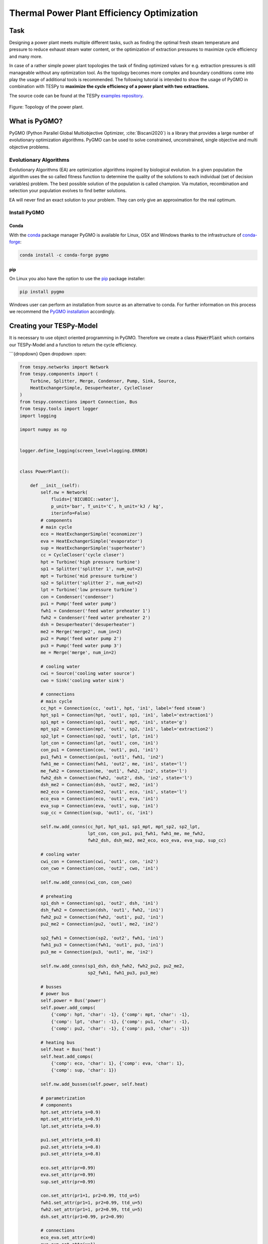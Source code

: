 .. _tespy_tutorial_pygmo_optimization_label:

Thermal Power Plant Efficiency Optimization
-------------------------------------------

Task
^^^^

Designing a power plant meets multiple different tasks, such as finding the
optimal fresh steam temperature and pressure to reduce exhaust steam water
content, or the optimization of extraction pressures to maximize cycle
efficiency and many more.

In case of a rather simple power plant topologies the task of finding optimized
values for e.g. extraction pressures is still manageable without any
optimization tool. As the topology becomes more complex and boundary
conditions come into play the usage of additional tools is recommended. The
following tutorial is intended to show the usage of PyGMO in combination with
TESPy to **maximize the cycle efficiency of a power plant with two**
**extractions.**

The source code can be found at the TESPy
`examples repository <https://github.com/oemof/oemof-examples/tree/master/oemof_examples/tespy/efficiency_optimization>`__.

.. figure:: /api/_images/power_plant_two_extractions.svg
    :align: center

    Figure: Topology of the power plant.

What is PyGMO?
^^^^^^^^^^^^^^

PyGMO (Python Parallel Global Multiobjective Optimizer, :cite:`Biscani2020`) is
a library that provides a large number of evolutionary optimization algorithms.
PyGMO can be used to solve constrained, unconstrained, single objective and
multi objective problems.

Evolutionary Algorithms
+++++++++++++++++++++++

Evolutionary Algorithms (EA) are optimization algorithms inspired by biological
evolution. In a given population the algorithm uses the so called fitness
function to determine the quality of the solutions to each individual (set of
decision variables) problem. The best possible solution of the population is
called champion. Via mutation, recombination and selection your population
evolves to find better solutions.

EA will never find an exact solution to your problem. They can only give an
approximation for the real optimum.

Install PyGMO
+++++++++++++


Conda
#####

With the `conda <https://conda.io/en/latest/>`_ package manager PyGMO is
available for Linux, OSX and Windows thanks to the infrastructure of
`conda-forge <https://conda-forge.org/>`_:

.. code-block:: bash

    conda install -c conda-forge pygmo

pip
###

On Linux you also have the option to use the
`pip <https://pip.pypa.io/en/stable/>`_ package installer:

.. code-block:: bash

    pip install pygmo

Windows user can perform an installation from source as an alternative to conda.
For further information on this process we recommend the `PyGMO installation
<https://esa.github.io/pygmo2/install.html#installation-from-source>`_ accordingly.

Creating your TESPy-Model
^^^^^^^^^^^^^^^^^^^^^^^^^

It is necessary to use object oriented programming in PyGMO. Therefore we create
a class :code:`PowerPlant` which contains our TESPy-Model and a function to
return the cycle efficiency.

```{dropdown} Open dropdown
:open:


.. code-block:: python

    from tespy.networks import Network
    from tespy.components import (
        Turbine, Splitter, Merge, Condenser, Pump, Sink, Source,
        HeatExchangerSimple, Desuperheater, CycleCloser
    )
    from tespy.connections import Connection, Bus
    from tespy.tools import logger
    import logging

    import numpy as np


    logger.define_logging(screen_level=logging.ERROR)


    class PowerPlant():

        def __init__(self):
            self.nw = Network(
                fluids=['BICUBIC::water'],
                p_unit='bar', T_unit='C', h_unit='kJ / kg',
                iterinfo=False)
            # components
            # main cycle
            eco = HeatExchangerSimple('economizer')
            eva = HeatExchangerSimple('evaporator')
            sup = HeatExchangerSimple('superheater')
            cc = CycleCloser('cycle closer')
            hpt = Turbine('high pressure turbine')
            sp1 = Splitter('splitter 1', num_out=2)
            mpt = Turbine('mid pressure turbine')
            sp2 = Splitter('splitter 2', num_out=2)
            lpt = Turbine('low pressure turbine')
            con = Condenser('condenser')
            pu1 = Pump('feed water pump')
            fwh1 = Condenser('feed water preheater 1')
            fwh2 = Condenser('feed water preheater 2')
            dsh = Desuperheater('desuperheater')
            me2 = Merge('merge2', num_in=2)
            pu2 = Pump('feed water pump 2')
            pu3 = Pump('feed water pump 3')
            me = Merge('merge', num_in=2)

            # cooling water
            cwi = Source('cooling water source')
            cwo = Sink('cooling water sink')

            # connections
            # main cycle
            cc_hpt = Connection(cc, 'out1', hpt, 'in1', label='feed steam')
            hpt_sp1 = Connection(hpt, 'out1', sp1, 'in1', label='extraction1')
            sp1_mpt = Connection(sp1, 'out1', mpt, 'in1', state='g')
            mpt_sp2 = Connection(mpt, 'out1', sp2, 'in1', label='extraction2')
            sp2_lpt = Connection(sp2, 'out1', lpt, 'in1')
            lpt_con = Connection(lpt, 'out1', con, 'in1')
            con_pu1 = Connection(con, 'out1', pu1, 'in1')
            pu1_fwh1 = Connection(pu1, 'out1', fwh1, 'in2')
            fwh1_me = Connection(fwh1, 'out2', me, 'in1', state='l')
            me_fwh2 = Connection(me, 'out1', fwh2, 'in2', state='l')
            fwh2_dsh = Connection(fwh2, 'out2', dsh, 'in2', state='l')
            dsh_me2 = Connection(dsh, 'out2', me2, 'in1')
            me2_eco = Connection(me2, 'out1', eco, 'in1', state='l')
            eco_eva = Connection(eco, 'out1', eva, 'in1')
            eva_sup = Connection(eva, 'out1', sup, 'in1')
            sup_cc = Connection(sup, 'out1', cc, 'in1')

            self.nw.add_conns(cc_hpt, hpt_sp1, sp1_mpt, mpt_sp2, sp2_lpt,
                              lpt_con, con_pu1, pu1_fwh1, fwh1_me, me_fwh2,
                              fwh2_dsh, dsh_me2, me2_eco, eco_eva, eva_sup, sup_cc)

            # cooling water
            cwi_con = Connection(cwi, 'out1', con, 'in2')
            con_cwo = Connection(con, 'out2', cwo, 'in1')

            self.nw.add_conns(cwi_con, con_cwo)

            # preheating
            sp1_dsh = Connection(sp1, 'out2', dsh, 'in1')
            dsh_fwh2 = Connection(dsh, 'out1', fwh2, 'in1')
            fwh2_pu2 = Connection(fwh2, 'out1', pu2, 'in1')
            pu2_me2 = Connection(pu2, 'out1', me2, 'in2')

            sp2_fwh1 = Connection(sp2, 'out2', fwh1, 'in1')
            fwh1_pu3 = Connection(fwh1, 'out1', pu3, 'in1')
            pu3_me = Connection(pu3, 'out1', me, 'in2')

            self.nw.add_conns(sp1_dsh, dsh_fwh2, fwh2_pu2, pu2_me2,
                              sp2_fwh1, fwh1_pu3, pu3_me)

            # busses
            # power bus
            self.power = Bus('power')
            self.power.add_comps(
                {'comp': hpt, 'char': -1}, {'comp': mpt, 'char': -1},
                {'comp': lpt, 'char': -1}, {'comp': pu1, 'char': -1},
                {'comp': pu2, 'char': -1}, {'comp': pu3, 'char': -1})

            # heating bus
            self.heat = Bus('heat')
            self.heat.add_comps(
                {'comp': eco, 'char': 1}, {'comp': eva, 'char': 1},
                {'comp': sup, 'char': 1})

            self.nw.add_busses(self.power, self.heat)

            # parametrization
            # components
            hpt.set_attr(eta_s=0.9)
            mpt.set_attr(eta_s=0.9)
            lpt.set_attr(eta_s=0.9)

            pu1.set_attr(eta_s=0.8)
            pu2.set_attr(eta_s=0.8)
            pu3.set_attr(eta_s=0.8)

            eco.set_attr(pr=0.99)
            eva.set_attr(pr=0.99)
            sup.set_attr(pr=0.99)

            con.set_attr(pr1=1, pr2=0.99, ttd_u=5)
            fwh1.set_attr(pr1=1, pr2=0.99, ttd_u=5)
            fwh2.set_attr(pr1=1, pr2=0.99, ttd_u=5)
            dsh.set_attr(pr1=0.99, pr2=0.99)

            # connections
            eco_eva.set_attr(x=0)
            eva_sup.set_attr(x=1)

            cc_hpt.set_attr(m=200, T=650, p=100, fluid={'water': 1})
            hpt_sp1.set_attr(p=20)
            mpt_sp2.set_attr(p=3)
            lpt_con.set_attr(p=0.05)

            cwi_con.set_attr(T=20, p=10, fluid={'water': 1})

        def calculate_efficiency(self, x):
            # set extraction pressure
            self.nw.get_conn('extraction1').set_attr(p=x[0])
            self.nw.get_conn('extraction2').set_attr(p=x[1])

            self.nw.solve('design')

            # components are saved in a DataFrame, column 'object' holds the
            # component instances
            for cp in self.nw.comps['object']:
                if isinstance(cp, Condenser) or isinstance(cp, Desuperheater):
                    if cp.Q.val > 0:
                        return np.nan
                elif isinstance(cp, Pump):
                    if cp.P.val < 0:
                        return np.nan
                elif isinstance(cp, Turbine):
                    if cp.P.val > 0:
                        return np.nan

            if self.nw.res[-1] > 1e-3 or self.nw.lin_dep:
                return np.nan
            else:
                return self.nw.busses['power'].P.val / self.nw.busses['heat'].P.val
```

Note, that you have to label all busses and connections you want to access
later on with PyGMO. In :code:`calculate_efficiency(self, x)` the variable
:code:`x` is a list containing your decision variables. This function returns
the cycle efficiency for a specific set of decision variables. The efficiency
is defined by the ratio of total power transferred (including turbines and
pumps) to steam generator heat input.

Additionally, we have to make sure, only the result of physically feasible
solutions is returned. In case we have infeasible solutions, we can simply
return :code:`np.nan`. An infeasible solution is obtained in case the power
of a turbine is positive, the power of a pump is negative or the heat exchanged
in any of the preheaters is positive. We also check, if the calculation does
converge.

.. math::

    \eta_\mathrm{th}=\frac{|\sum P|}{\dot{Q}_{sg}}

Creating your PyGMO-Model
^^^^^^^^^^^^^^^^^^^^^^^^^

The optimization in PyGMO starts by defining the problem. You can set the
number of objectives your problem has in :code:`get_nobj()`. The number of
constraints is set in :code:`get_nec()` (equality constraints) and
:code:`get_nic()` (inequality constraints). In :code:`get_bounds()` you set the
bounds of your decision variables. Finally, you define your fitness function
and constraints in :code:`fitness(self, x)`:

.. code-block:: python

    import pygmo as pg


    class optimization_problem():

        def fitness(self, x):
            f1 = 1 / self.model.calculate_efficiency(x)
            ci1 = -x[0] + x[1]
            print(x)
            return [f1, ci1]

        def get_nobj(self):
            """Return number of objectives."""
            return 1

        # equality constraints
        def get_nec(self):
            return 0

        # inequality constraints
        def get_nic(self):
            return 1

        def get_bounds(self):
            """Return bounds of decision variables."""
            return ([1, 1], [40, 40])

By default PyGMO minimizes the fitness function. Therefore we set the fitness
function f1 to the reciprocal of the cycle efficiency. We set one inequality
constraint so that the pressure of the first extraction has to be bigger than
the second one:

.. math::

    p_{e,1} > p_{e,2}

In PyGMO your inequality constraint has to be in form of <0:

.. math::

    - p_{e,1} + p_{e,2} < 0

We expect that the extraction pressure won't be more than 40 bar and not less
1 bar. Therefore we set the bounds of our decision variables:

.. math::

    1 bar < p_{e,1} < 40 bar\\
    1 bar < p_{e,2} < 40 bar


Run PyGMO-Optimization
^^^^^^^^^^^^^^^^^^^^^^

The following code shows how to run the PyGMO optimization.

.. code-block:: python

    optimize = optimization_problem()
    optimize.model = PowerPlant()
    prob = pg.problem(optimize)
    num_gen = 15

    pop = pg.population(prob, size=10)
    algo = pg.algorithm(pg.ihs(gen=num_gen))


With optimize you tell PyGMO which problem you want to optimize. In the class
:code:`optimization_problem()` we defined our problem be setting fitness
function and inequality constraint. With :code:`optimize.model` we set the
model we want to optimize. In our case we want to optimize the extraction
pressures in our instance of class :code:`PowerPlant`. Finally, our problem is
set in :code:`prob = pg.problem(optimize)`.

With :code:`pop` we define the size of each population for the optimization,
:code:`algo` is used to set the algorithm you want to use. A list of available
algorithms can be found in
`List of algorithms <https://esa.github.io/pygmo2/overview.html#list-of-algorithms>`_.
The choice of your algorithm depends on the type of problem. Have you set
equality or inequality constraints? Do you perform a single- or multi-objective
optimization?

We choose a population size of 10 individuals and want to carry out 15
generations. We can evolve the population generation by generation, e.g. using
a for loop. At the end, we print out the information of the best individual.

.. code-block:: python

    for gen in range(num_gen):
        print('Evolution: {}'.format(gen))
        print('Efficiency: {} %'.format(round(100 / pop.champion_f[0], 4)))
        pop = algo.evolve(pop)

    print()
    print('Efficiency: {} %'.format(round(100 / pop.champion_f[0], 4)))
    print('Extraction 1: {} bar'.format(round(pop.champion_x[0], 4)))
    print('Extraction 2: {} bar'.format(round(pop.champion_x[1], 4)))

In our run, we got:

.. code:: bash

    Efficiency: 44.8596 %
    Extraction 1: 25.8585 bar
    Extraction 2: 2.6903 bar


.. figure:: /api/_images/scatterplot_efficiency_optimization.svg
    :align: center

    Figure: Scatter plot for all individuals during the optimization.
